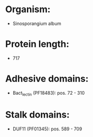 * Organism:
- Sinosporangium album
* Protein length:
- 717
* Adhesive domains:
- Bact_lectin (PF18483): pos. 72 - 310
* Stalk domains:
- DUF11 (PF01345): pos. 589 - 709

